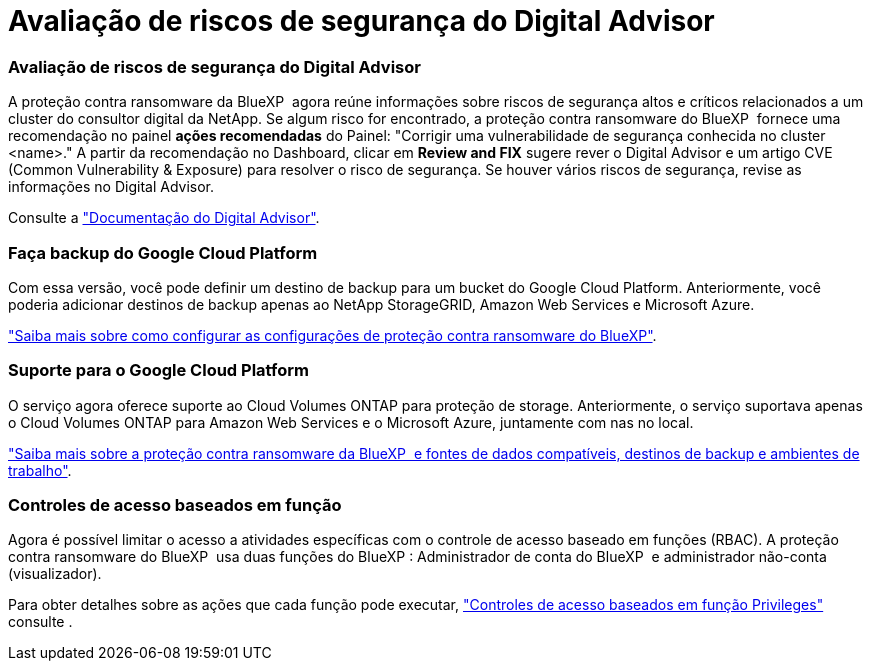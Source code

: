 = Avaliação de riscos de segurança do Digital Advisor
:allow-uri-read: 




=== Avaliação de riscos de segurança do Digital Advisor

A proteção contra ransomware da BlueXP  agora reúne informações sobre riscos de segurança altos e críticos relacionados a um cluster do consultor digital da NetApp. Se algum risco for encontrado, a proteção contra ransomware do BlueXP  fornece uma recomendação no painel *ações recomendadas* do Painel: "Corrigir uma vulnerabilidade de segurança conhecida no cluster <name>." A partir da recomendação no Dashboard, clicar em *Review and FIX* sugere rever o Digital Advisor e um artigo CVE (Common Vulnerability & Exposure) para resolver o risco de segurança. Se houver vários riscos de segurança, revise as informações no Digital Advisor.

Consulte a https://docs.netapp.com/us-en/active-iq/index.html["Documentação do Digital Advisor"^].



=== Faça backup do Google Cloud Platform

Com essa versão, você pode definir um destino de backup para um bucket do Google Cloud Platform. Anteriormente, você poderia adicionar destinos de backup apenas ao NetApp StorageGRID, Amazon Web Services e Microsoft Azure.

https://docs.netapp.com/us-en/bluexp-ransomware-protection/rp-use-settings.html["Saiba mais sobre como configurar as configurações de proteção contra ransomware do BlueXP"].



=== Suporte para o Google Cloud Platform

O serviço agora oferece suporte ao Cloud Volumes ONTAP para proteção de storage. Anteriormente, o serviço suportava apenas o Cloud Volumes ONTAP para Amazon Web Services e o Microsoft Azure, juntamente com nas no local.

https://docs.netapp.com/us-en/bluexp-ransomware-protection/concept-ransomware-protection.html["Saiba mais sobre a proteção contra ransomware da BlueXP  e fontes de dados compatíveis, destinos de backup e ambientes de trabalho"].



=== Controles de acesso baseados em função

Agora é possível limitar o acesso a atividades específicas com o controle de acesso baseado em funções (RBAC). A proteção contra ransomware do BlueXP  usa duas funções do BlueXP : Administrador de conta do BlueXP  e administrador não-conta (visualizador).

Para obter detalhes sobre as ações que cada função pode executar, https://docs.netapp.com/us-en/bluexp-ransomware-protection/rp-reference-roles.html["Controles de acesso baseados em função Privileges"] consulte .
